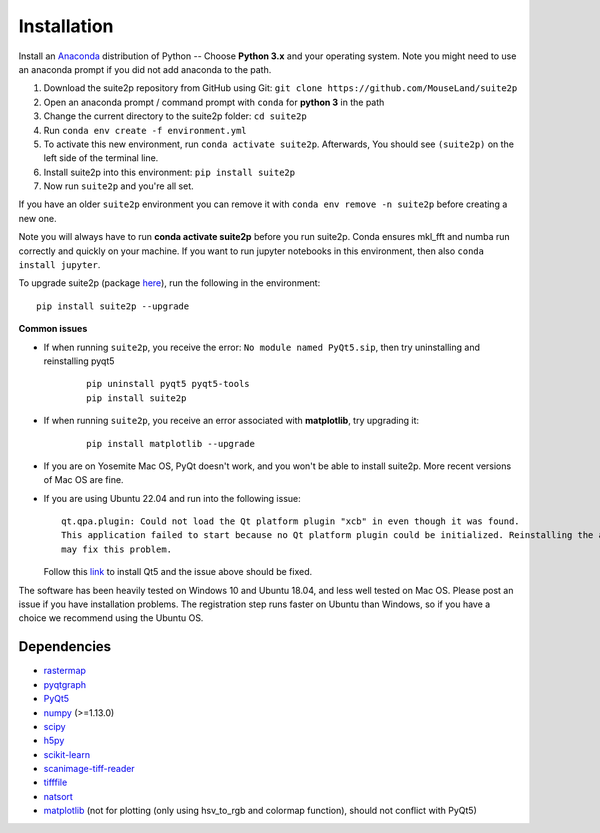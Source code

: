 Installation
----------------

Install an `Anaconda`_ distribution of Python -- Choose **Python 3.x**
and your operating system. Note you might need to use an anaconda prompt
if you did not add anaconda to the path.

1. Download the suite2p repository from GitHub using Git:  ``git clone https://github.com/MouseLand/suite2p``
2. Open an anaconda prompt / command prompt with ``conda`` for **python
   3** in the path
3. Change the current directory to the suite2p folder: ``cd suite2p``
4. Run ``conda env create -f environment.yml``
5. To activate this new environment, run ``conda activate suite2p``. Afterwards, You should see ``(suite2p)`` on the left side of the terminal line.
6. Install suite2p into this environment: ``pip install suite2p``
7. Now run ``suite2p`` and you're all set.

If you have an older ``suite2p`` environment you can remove it with
``conda env remove -n suite2p`` before creating a new one.

Note you will always have to run **conda activate suite2p** before you
run suite2p. Conda ensures mkl_fft and numba run correctly and quickly
on your machine. If you want to run jupyter notebooks in this
environment, then also ``conda install jupyter``.

To upgrade suite2p (package `here`_), run the following in the
environment:

::

   pip install suite2p --upgrade

**Common issues**

- If when running ``suite2p``, you receive the error:
  ``No module named PyQt5.sip``, then try uninstalling and reinstalling pyqt5
  
   ::

      pip uninstall pyqt5 pyqt5-tools
      pip install suite2p

- If when running ``suite2p``, you receive an error associated
  with **matplotlib**, try upgrading it:

   ::

      pip install matplotlib --upgrade

- If you are on Yosemite Mac OS, PyQt doesn't work, and you won't be able to install suite2p. More recent versions of Mac OS are fine.

- If you are using Ubuntu 22.04 and run into the following issue:

  ::
  
     qt.qpa.plugin: Could not load the Qt platform plugin "xcb" in even though it was found. 
     This application failed to start because no Qt platform plugin could be initialized. Reinstalling the application
     may fix this problem.
  
  Follow this `link`_ to install Qt5 and the issue above should be fixed.

The software has been heavily tested on Windows 10 and Ubuntu 18.04, and
less well tested on Mac OS. Please post an issue if you have
installation problems. The registration step runs faster on Ubuntu than
Windows, so if you have a choice we recommend using the Ubuntu OS.

Dependencies
~~~~~~~~~~~~~~~~~~~~~~~~~~~~~~~~~~~~~~~

-  `rastermap`_
-  `pyqtgraph`_
-  `PyQt5`_
-  `numpy`_ (>=1.13.0)
-  `scipy`_
-  `h5py`_
-  `scikit-learn`_
-  `scanimage-tiff-reader`_
-  `tifffile`_
-  `natsort`_
-  `matplotlib`_ (not for plotting (only using hsv_to_rgb and colormap
   function), should not conflict with PyQt5)

.. _rastermap: https://github.com/MouseLand/rastermap
.. _pyqtgraph: http://pyqtgraph.org/
.. _PyQt5: http://pyqt.sourceforge.net/Docs/PyQt5/
.. _numpy: http://www.numpy.org/
.. _scipy: https://www.scipy.org/
.. _h5py: https://www.h5py.org/
.. _tifffile: https://pypi.org/project/tifffile/ 
.. _scikit-learn: http://scikit-learn.org/stable/
.. _scanimage-tiff-reader: http://scanimage.gitlab.io/ScanImageTiffReaderDocs/
.. _natsort: https://natsort.readthedocs.io/en/master/
.. _matplotlib: https://matplotlib.org/
.. _Anaconda: https://www.anaconda.com/download/
.. _here: https://pypi.org/project/suite2p/
.. _link: https://askubuntu.com/questions/1406379/qt5-install-problem-ubuntustudio-22-04/1406503#1406503
